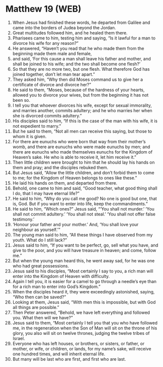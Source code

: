 * Matthew 19 (WEB)
:PROPERTIES:
:ID: WEB/40-MAT19
:END:

1. When Jesus had finished these words, he departed from Galilee and came into the borders of Judea beyond the Jordan.
2. Great multitudes followed him, and he healed them there.
3. Pharisees came to him, testing him and saying, “Is it lawful for a man to divorce his wife for any reason?”
4. He answered, “Haven’t you read that he who made them from the beginning made them male and female,
5. and said, ‘For this cause a man shall leave his father and mother, and shall be joined to his wife; and the two shall become one flesh?’
6. So that they are no more two, but one flesh. What therefore God has joined together, don’t let man tear apart.”
7. They asked him, “Why then did Moses command us to give her a certificate of divorce and divorce her?”
8. He said to them, “Moses, because of the hardness of your hearts, allowed you to divorce your wives, but from the beginning it has not been so.
9. I tell you that whoever divorces his wife, except for sexual immorality, and marries another, commits adultery; and he who marries her when she is divorced commits adultery.”
10. His disciples said to him, “If this is the case of the man with his wife, it is not expedient to marry.”
11. But he said to them, “Not all men can receive this saying, but those to whom it is given.
12. For there are eunuchs who were born that way from their mother’s womb, and there are eunuchs who were made eunuchs by men; and there are eunuchs who made themselves eunuchs for the Kingdom of Heaven’s sake. He who is able to receive it, let him receive it.”
13. Then little children were brought to him that he should lay his hands on them and pray; and the disciples rebuked them.
14. But Jesus said, “Allow the little children, and don’t forbid them to come to me; for the Kingdom of Heaven belongs to ones like these.”
15. He laid his hands on them, and departed from there.
16. Behold, one came to him and said, “Good teacher, what good thing shall I do, that I may have eternal life?”
17. He said to him, “Why do you call me good? No one is good but one, that is, God. But if you want to enter into life, keep the commandments.”
18. He said to him, “Which ones?” Jesus said, “‘You shall not murder.’ ‘You shall not commit adultery.’ ‘You shall not steal.’ ‘You shall not offer false testimony.’
19. ‘Honour your father and your mother.’ And, ‘You shall love your neighbour as yourself.’”
20. The young man said to him, “All these things I have observed from my youth. What do I still lack?”
21. Jesus said to him, “If you want to be perfect, go, sell what you have, and give to the poor, and you will have treasure in heaven; and come, follow me.”
22. But when the young man heard this, he went away sad, for he was one who had great possessions.
23. Jesus said to his disciples, “Most certainly I say to you, a rich man will enter into the Kingdom of Heaven with difficulty.
24. Again I tell you, it is easier for a camel to go through a needle’s eye than for a rich man to enter into God’s Kingdom.”
25. When the disciples heard it, they were exceedingly astonished, saying, “Who then can be saved?”
26. Looking at them, Jesus said, “With men this is impossible, but with God all things are possible.”
27. Then Peter answered, “Behold, we have left everything and followed you. What then will we have?”
28. Jesus said to them, “Most certainly I tell you that you who have followed me, in the regeneration when the Son of Man will sit on the throne of his glory, you also will sit on twelve thrones, judging the twelve tribes of Israel.
29. Everyone who has left houses, or brothers, or sisters, or father, or mother, or wife, or children, or lands, for my name’s sake, will receive one hundred times, and will inherit eternal life.
30. But many will be last who are first, and first who are last.
